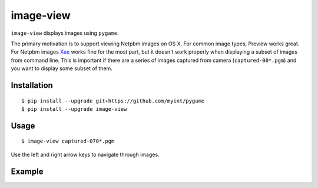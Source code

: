 ==========
image-view
==========

``image-view`` displays images using ``pygame``.

The primary motivation is to support viewing Netpbm images on OS X. For common
image types, Preview works great. For Netpbm images Xee_ works fine for the
most part, but it doesn't work properly when displaying a subset of images from
command line. This is important if there are a series of images captured from
camera (``captured-00*.pgm``) and you want to display some subset of them.

.. _Xee: https://code.google.com/p/xee/


Installation
============

::

    $ pip install --upgrade git+https://github.com/myint/pygame
    $ pip install --upgrade image-view


Usage
=====

::

    $ image-view captured-070*.pgm

Use the left and right arrow keys to navigate through images.


Example
=======

.. image:: https://raw.githubusercontent.com/myint/image-view/master/screenshot.png
    :alt: screenshot
    :align: center
